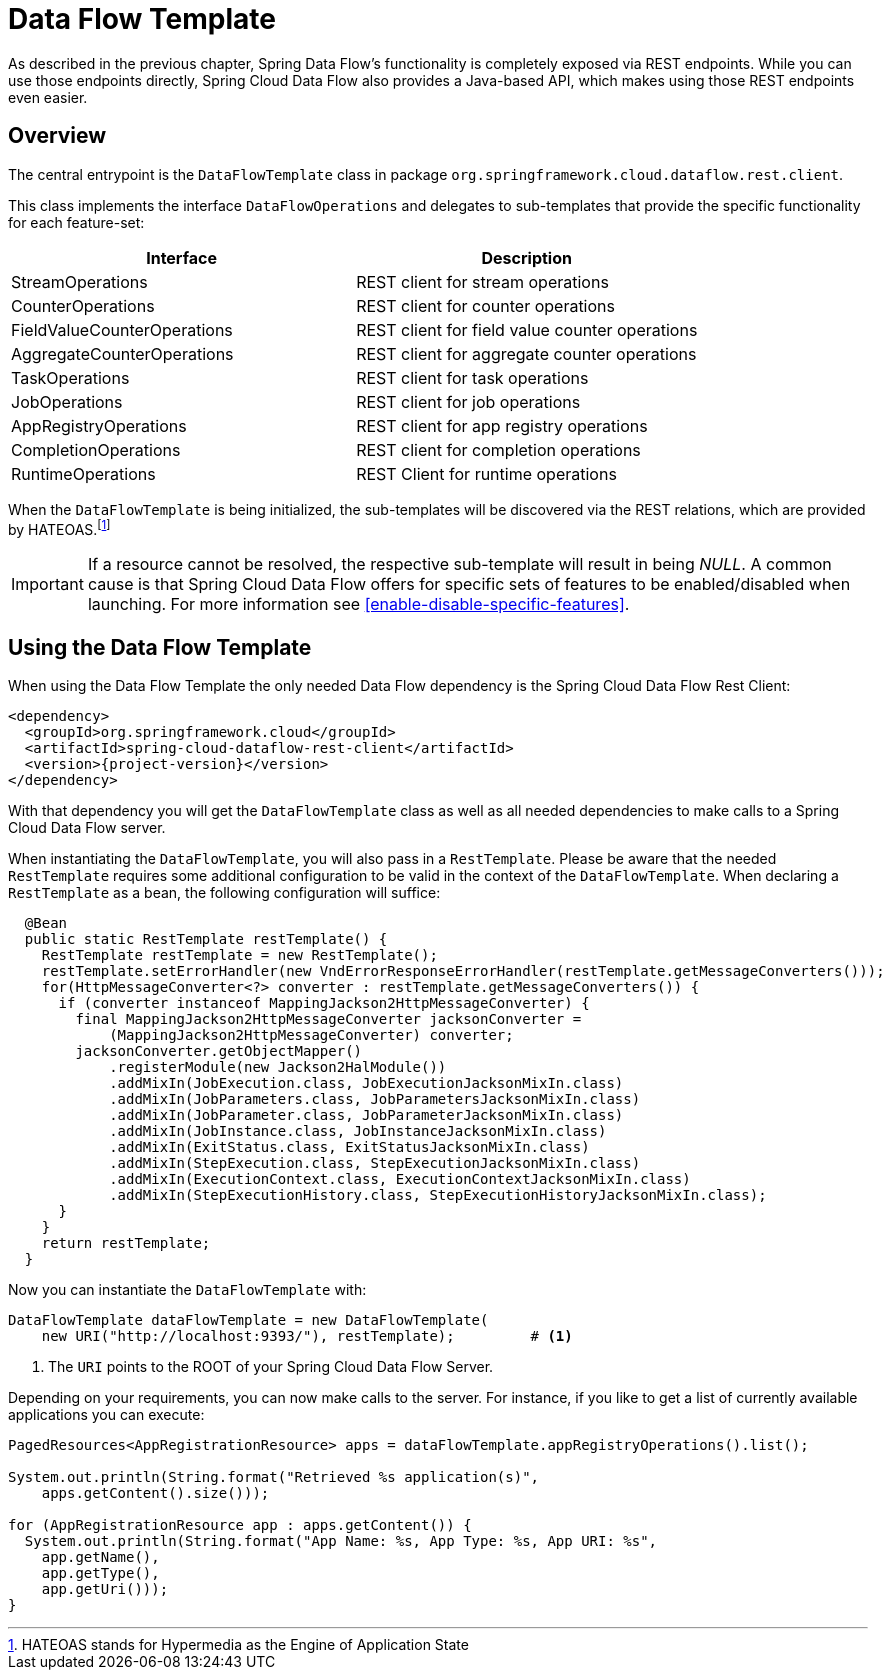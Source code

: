 [[dataflow-template]]
= Data Flow Template

As described in the previous chapter, Spring Data Flow's functionality is completely
exposed via REST endpoints. While you can use those endpoints directly, Spring Cloud
Data Flow also provides a Java-based API, which makes using those REST endpoints
even easier.

== Overview

The central entrypoint is the `DataFlowTemplate` class in package `org.springframework.cloud.dataflow.rest.client`.

This class implements the interface `DataFlowOperations` and delegates to sub-templates
that provide the specific functionality for each feature-set:

|===
| Interface | Description

| StreamOperations
| REST client for stream operations

| CounterOperations
| REST client for counter operations

| FieldValueCounterOperations
| REST client for field value counter operations

| AggregateCounterOperations
| REST client for aggregate counter operations

| TaskOperations
| REST client for task operations

| JobOperations
| REST client for job operations

| AppRegistryOperations
| REST client for app registry operations

| CompletionOperations
| REST client for completion operations

| RuntimeOperations
| REST Client for runtime operations
|===

When the `DataFlowTemplate` is being initialized, the sub-templates will be discovered
via the REST relations, which are provided by HATEOAS.footnote:[HATEOAS stands for Hypermedia as the Engine of Application State]

IMPORTANT: If a resource cannot be resolved, the respective sub-template will result
in being _NULL_. A common cause is that Spring Cloud Data Flow offers for specific
sets of features to be enabled/disabled when launching. For more information see <<enable-disable-specific-features>>.

== Using the Data Flow Template

When using the Data Flow Template the only needed Data Flow dependency is the
Spring Cloud Data Flow Rest Client:

[source,xml,subs=attributes]
----
&lt;dependency&gt;
  &lt;groupId&gt;org.springframework.cloud&lt;/groupId&gt;
  &lt;artifactId&gt;spring-cloud-dataflow-rest-client&lt;/artifactId&gt;
  &lt;version&gt;{project-version}&lt;/version&gt;
&lt;/dependency&gt;
----

With that dependency you will get the `DataFlowTemplate` class as well as all needed
dependencies to make calls to a Spring Cloud Data Flow server.

When instantiating the `DataFlowTemplate`, you will also pass in a `RestTemplate`.
Please be aware that the needed `RestTemplate` requires some additional configuration
to be valid in the context of the `DataFlowTemplate`. When declaring a `RestTemplate`
as a bean, the following configuration will suffice:

[source,java]
----
  @Bean
  public static RestTemplate restTemplate() {
    RestTemplate restTemplate = new RestTemplate();
    restTemplate.setErrorHandler(new VndErrorResponseErrorHandler(restTemplate.getMessageConverters()));
    for(HttpMessageConverter<?> converter : restTemplate.getMessageConverters()) {
      if (converter instanceof MappingJackson2HttpMessageConverter) {
        final MappingJackson2HttpMessageConverter jacksonConverter =
            (MappingJackson2HttpMessageConverter) converter;
        jacksonConverter.getObjectMapper()
            .registerModule(new Jackson2HalModule())
            .addMixIn(JobExecution.class, JobExecutionJacksonMixIn.class)
            .addMixIn(JobParameters.class, JobParametersJacksonMixIn.class)
            .addMixIn(JobParameter.class, JobParameterJacksonMixIn.class)
            .addMixIn(JobInstance.class, JobInstanceJacksonMixIn.class)
            .addMixIn(ExitStatus.class, ExitStatusJacksonMixIn.class)
            .addMixIn(StepExecution.class, StepExecutionJacksonMixIn.class)
            .addMixIn(ExecutionContext.class, ExecutionContextJacksonMixIn.class)
            .addMixIn(StepExecutionHistory.class, StepExecutionHistoryJacksonMixIn.class);
      }
    }
    return restTemplate;
  }
----

Now you can instantiate the `DataFlowTemplate` with:

[source,java]
----
DataFlowTemplate dataFlowTemplate = new DataFlowTemplate(
    new URI("http://localhost:9393/"), restTemplate);         # <1>
----

<1> The `URI` points to the ROOT of your Spring Cloud Data Flow Server.

Depending on your requirements, you can now make calls to the server. For instance,
if you like to get a list of currently available applications you can execute:

[source,java]
----
PagedResources<AppRegistrationResource> apps = dataFlowTemplate.appRegistryOperations().list();

System.out.println(String.format("Retrieved %s application(s)",
    apps.getContent().size()));

for (AppRegistrationResource app : apps.getContent()) {
  System.out.println(String.format("App Name: %s, App Type: %s, App URI: %s",
    app.getName(),
    app.getType(),
    app.getUri()));
}
----
